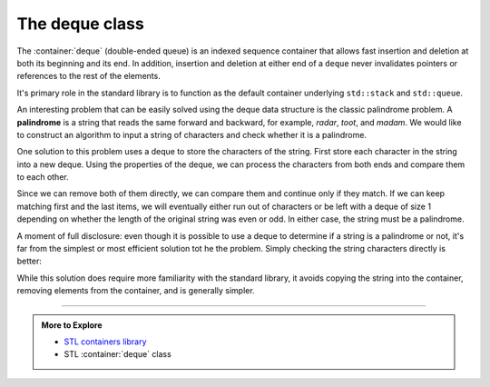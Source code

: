 ..  Copyright (C)  Dave Parillo.  Permission is granted to copy, distribute
    and/or modify this document under the terms of the GNU Free Documentation
    License, Version 1.3 or any later version published by the Free Software
    Foundation; with Invariant Sections being Forward, and Preface,
    no Front-Cover Texts, and no Back-Cover Texts.  A copy of
    the license is included in the section entitled "GNU Free Documentation
    License".

.. index:: 
   pair: sequence containers; deque

The deque class
===============
The :container:`deque` (double-ended queue) is an indexed sequence container that 
allows fast insertion and deletion at both its beginning and its end. 
In addition, 
insertion and deletion at either end of a ``deque`` never invalidates pointers 
or references to the rest of the elements.

It's primary role in the standard library is to function as
the default container underlying ``std::stack`` and ``std::queue``.

.. tabbed:: deque

   .. tab:: std::deque

      .. literalinclude:: deque.txt
         :language: cpp
         :start-after: compileargs
         :dedent: 3
         :linenos:

   .. tab:: Run It

      .. include:: deque.txt

An interesting problem that can be easily solved using the deque 
data structure is the classic palindrome problem. 
A **palindrome** is a string that reads the same forward and backward, 
for example, *radar*, *toot*, and *madam*. 
We would like to construct an algorithm to input a string of characters and 
check whether it is a palindrome.

One solution to this problem uses a deque to store the characters of the string.
First store each character in the string into a new deque.
Using the properties of the deque, we can process the characters from both ends
and compare them to each other.

Since we can remove both of them directly, 
we can compare them and continue only if they match. 
If we can keep matching first and the last items, 
we will eventually either run out of characters or 
be left with a deque of size 1 depending on whether the length of the 
original string was even or odd. In either case, 
the string must be a palindrome.


.. tabbed:: check_palindrome

   .. tab:: Check Palindrome

      .. literalinclude:: palindrome.txt
         :language: cpp
         :start-after: #include <iostream>
         :end-before: int main
         :dedent: 3
         :linenos:

   .. tab:: Run It

      .. include:: palindrome.txt

.. index:: std::equal

A moment of full disclosure:
even though it is possible to use a deque to determine if a string is a
palindrome or not, it's far from the simplest or most efficient
solution tot he the problem.
Simply checking the string characters directly is better:

.. tabbed:: is_palindrome

   .. tab:: Is Palindrome

      .. literalinclude:: is_palindrome.txt
         :language: cpp
         :start-after: compileargs
         :end-before: int main
         :dedent: 3
         :linenos:

      The STL provides the :algorithm:`equal` template which allows
      comparing the values in a pair ranges.

      The first `begin` and `end` define a range of values to be compared.
      The second `begin` defines the start of the second range of values.
      The second `end` does not need to be specified, because the comparison
      stops once the first end is reached.

      Notice that in this example, the second begin is `rbegin`.
      This means the second iterator starts at the **reverse beginning**,
      which is the *end* of the string and each iteration moves one
      step closer to the begining.

   .. tab:: Run It

      .. include:: is_palindrome.txt

While this solution does require more familiarity with the standard library,
it avoids copying the string into the container, 
removing elements from the container, and is generally simpler.


-----

.. admonition:: More to Explore

   - `STL containers library <http://en.cppreference.com/w/cpp/container>`_
   - STL :container:`deque` class


